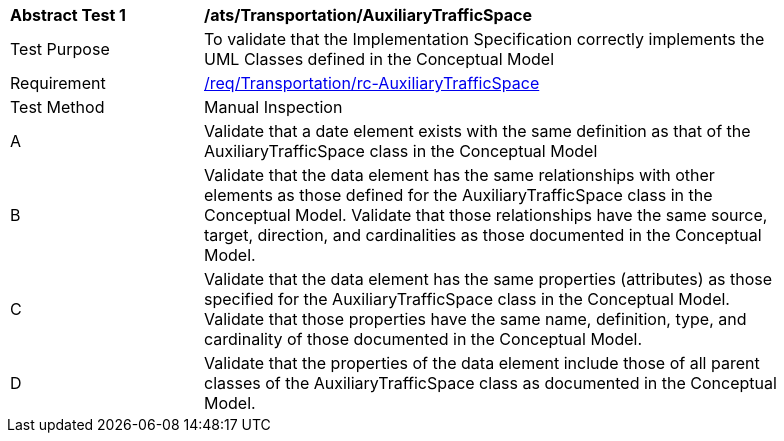 [[ats_Transportation_AuxiliaryTrafficSpace]]
[width="90%",cols="2,6a"]
|===
^|*Abstract Test {counter:ats-id}* |*/ats/Transportation/AuxiliaryTrafficSpace* 
^|Test Purpose |To validate that the Implementation Specification correctly implements the UML Classes defined in the Conceptual Model
^|Requirement |<<req_Transportation_AuxiliaryTrafficSpace,/req/Transportation/rc-AuxiliaryTrafficSpace>>
^|Test Method |Manual Inspection
^|A |Validate that a date element exists with the same definition as that of the AuxiliaryTrafficSpace class in the Conceptual Model 
^|B |Validate that the data element has the same relationships with other elements as those defined for the AuxiliaryTrafficSpace class in the Conceptual Model. Validate that those relationships have the same source, target, direction, and cardinalities as those documented in the Conceptual Model.
^|C |Validate that the data element has the same properties (attributes) as those specified for the AuxiliaryTrafficSpace class in the Conceptual Model. Validate that those properties have the same name, definition, type, and cardinality of those documented in the Conceptual Model.
^|D |Validate that the properties of the data element include those of all parent classes of the AuxiliaryTrafficSpace class as documented in the Conceptual Model.  
|===
